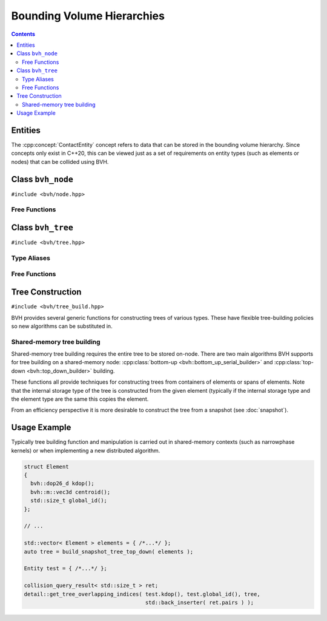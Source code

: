 Bounding Volume Hierarchies
===========================

.. contents::

Entities
--------

The :cpp:concept:`ContactEntity` concept refers to data that can be stored in the bounding volume hierarchy. Since
concepts only exist in C++20, this can be viewed just as a set of requirements on entity types (such as elements or nodes)
that can be collided using BVH.

.. cpp:concept:: template< typename Entity > bvh::ContactEntity

    Any type of entity that can be collided using bounding volume hierarchies.

    The concept ``ContactEntity`` is satisfied if Entity defines the following member functions:

    - ``kdop()`` to return the :math:`k`-DOP bounds of the entity
    - ``centroid()`` to return the centroid of the entity
    - ``global_id()`` to return the unique index of the entity over all ranks

    Alternatively, the concept is satisfied if the following free functions can be applied to Entity via ADL:

    - ``get_entity_kdop( Entity )``
    - ``get_entity_centroid( Entity )``
    - ``get_entity_global_id( Entity )``

    That is, the following must be valid code:

    .. code-block::

        void test_func( const Entity &_e )
        {
            using namespace bvh;
            auto kdop = get_entity_kdop( _e );
            auto cent = get_entity_centroid( _e );
            auto id = get_global_id( _e );
        }


Class ``bvh_node``
------------------

``#include <bvh/node.hpp>``

.. doxygenclass:: bvh::bvh_node
    :members:

Free Functions
^^^^^^^^^^^^^^

.. doxygenfunction:: bvh::dump_node

Class ``bvh_tree``
------------------

``#include <bvh/tree.hpp>``

.. doxygenclass:: bvh::bvh_tree
    :members:

Type Aliases
^^^^^^^^^^^^

.. doxygentypedef:: bvh::bvh_tree_26d

.. doxygentypedef:: bvh::snapshot_tree_26d

Free Functions
^^^^^^^^^^^^^^

.. doxygenfunction:: bvh::dump_tree

Tree Construction
-----------------

``#include <bvh/tree_build.hpp>``

BVH provides several generic functions for constructing trees of various types. These have flexible tree-building
policies so new algorithms can be substituted in.

Shared-memory tree building
^^^^^^^^^^^^^^^^^^^^^^^^^^^

Shared-memory tree building requires the entire tree to be stored on-node. There are two main algorithms BVH supports
for tree building on a shared-memory node: :cpp:class:`bottom-up <bvh::bottom_up_serial_builder>` and
:cpp:class:`top-down <bvh::top_down_builder>` building.

.. doxygenfunction:: bvh::rebuild_tree

.. doxygenfunction:: build_tree(span<const Element>)

.. doxygenfunction:: build_tree_top_down(span<const Element>)

.. doxygenfunction:: build_tree_top_down(const Container&)

.. doxygenfunction:: build_tree_bottom_up_serial(span<const Element>)

.. doxygenfunction:: build_tree_bottom_up_serial(const Container&)

These functions all provide techniques for constructing trees from containers of elements or spans of elements.
Note that the internal storage type of the tree is constructed from the given element (typically if the internal
storage type and the element type are the same this copies the element.

From an efficiency perspective it is more desirable to construct the tree from a snapshot (see :doc:`snapshot`).

.. doxygenfunction:: build_snapshot_tree_top_down(span<Element>)

.. doxygenfunction:: build_snapshot_tree_top_down(const Container&)

.. doxygenfunction:: build_snapshot_tree_bottom_up_serial(const Container&)

Usage Example
-------------

Typically tree building function and manipulation is carried out in shared-memory contexts (such as narrowphase kernels)
or when implementing a new distributed algorithm.

.. code-block::

    struct Element
    {
      bvh::dop26_d kdop();
      bvh::m::vec3d centroid();
      std::size_t global_id();
    };

    // ...

    std::vector< Element > elements = { /*...*/ };
    auto tree = build_snapshot_tree_top_down( elements );

    Entity test = { /*...*/ };

    collision_query_result< std::size_t > ret;
    detail::get_tree_overlapping_indices( test.kdop(), test.global_id(), tree,
                                          std::back_inserter( ret.pairs ) );






